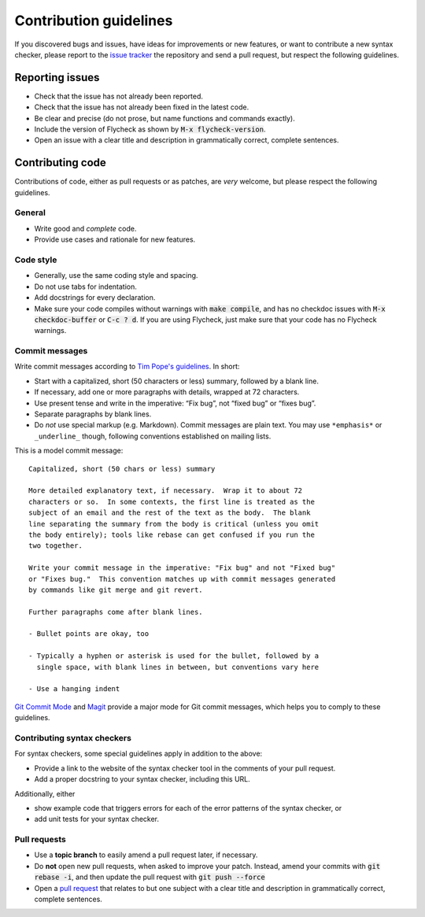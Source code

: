 =========================
 Contribution guidelines
=========================

.. default-role:: code

If you discovered bugs and issues, have ideas for improvements or new features,
or want to contribute a new syntax checker, please report to the `issue
tracker`_ the repository and send a pull request, but respect the following
guidelines.

.. _reporting-issues:

Reporting issues
================

- Check that the issue has not already been reported.
- Check that the issue has not already been fixed in the latest code.
- Be clear and precise (do not prose, but name functions and commands exactly).
- Include the version of Flycheck as shown by `M-x flycheck-version`.
- Open an issue with a clear title and description in grammatically correct,
  complete sentences.

.. _contributing-code:

Contributing code
=================

Contributions of code, either as pull requests or as patches, are *very*
welcome, but please respect the following guidelines.

General
-------

- Write good and *complete* code.
- Provide use cases and rationale for new features.

Code style
----------

- Generally, use the same coding style and spacing.
- Do not use tabs for indentation.
- Add docstrings for every declaration.
- Make sure your code compiles without warnings with `make compile`, and has no
  checkdoc issues with `M-x checkdoc-buffer` or `C-c ? d`.  If you are using
  Flycheck, just make sure that your code has no Flycheck warnings.

Commit messages
---------------

Write commit messages according to `Tim Pope's guidelines`_. In short:

- Start with a capitalized, short (50 characters or less) summary, followed by a
  blank line.
- If necessary, add one or more paragraphs with details, wrapped at 72
  characters.
- Use present tense and write in the imperative: “Fix bug”, not “fixed bug” or
  “fixes bug”.
- Separate paragraphs by blank lines.
- Do *not* use special markup (e.g. Markdown).  Commit messages are plain text.
  You may use ``*emphasis*`` or ``_underline_`` though, following conventions
  established on mailing lists.

This is a model commit message::

    Capitalized, short (50 chars or less) summary

    More detailed explanatory text, if necessary.  Wrap it to about 72
    characters or so.  In some contexts, the first line is treated as the
    subject of an email and the rest of the text as the body.  The blank
    line separating the summary from the body is critical (unless you omit
    the body entirely); tools like rebase can get confused if you run the
    two together.

    Write your commit message in the imperative: "Fix bug" and not "Fixed bug"
    or "Fixes bug."  This convention matches up with commit messages generated
    by commands like git merge and git revert.

    Further paragraphs come after blank lines.

    - Bullet points are okay, too

    - Typically a hyphen or asterisk is used for the bullet, followed by a
      single space, with blank lines in between, but conventions vary here

    - Use a hanging indent

`Git Commit Mode`_ and Magit_ provide a major mode for Git commit messages,
which helps you to comply to these guidelines.

.. _contributing-syntax-checkers:

Contributing syntax checkers
----------------------------

For syntax checkers, some special guidelines apply in addition to the above:

- Provide a link to the website of the syntax checker tool in the comments of
  your pull request.
- Add a proper docstring to your syntax checker, including this URL.

Additionally, either

- show example code that triggers errors for each of the error patterns of the
  syntax checker, or
- add unit tests for your syntax checker.

.. _pull requests:

Pull requests
-------------

- Use a **topic branch** to easily amend a pull request later, if necessary.
- Do **not** open new pull requests, when asked to improve your patch.  Instead,
  amend your commits with `git rebase -i`, and then update the pull request with
  `git push --force`
- Open a `pull request`_ that relates to but one subject with a clear title and
  description in grammatically correct, complete sentences.

.. _issue tracker: https://github.com/flycheck/flycheck/issues
.. _Tim Pope's guidelines: http://tbaggery.com/2008/04/19/a-note-about-git-commit-messages.html
.. _Git Commit Mode: https://github.com/magit/git-modes/
.. _Magit: https://github.com/magit/magit/
.. _pull request: https://help.github.com/articles/using-pull-requests

